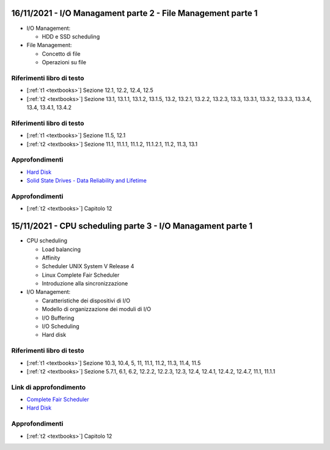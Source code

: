 16/11/2021 - I/O Managament parte 2 - File Management parte 1
----------------------------------------------------------------------


* I/O Management:
  
  * HDD e SSD scheduling

* File Management:
 
  * Concetto di file
  * Operazioni su file
  
Riferimenti libro di testo
""""""""""""""""""""""""""

* [:ref:`t1 <textbooks>`] Sezione 12.1, 12.2, 12.4, 12.5
* [:ref:`t2 <textbooks>`] Sezione 13.1, 13.1.1, 13.1.2, 13.1.5, 13.2, 13.2.1, 13.2.2, 13.2.3, 13.3, 13.3.1, 13.3.2, 13.3.3, 13.3.4, 13.4, 13.4.1, 13.4.2


Riferimenti libro di testo
""""""""""""""""""""""""""


* [:ref:`t1 <textbooks>`] Sezione 11.5, 12.1
* [:ref:`t2 <textbooks>`] Sezione 11.1, 11.1.1, 11.1.2, 11.1.2.1, 11.2, 11.3, 13.1


Approfondimenti
"""""""""""""""

* `Hard Disk <https://pages.cs.wisc.edu/~remzi/OSFEP/file-disks.pdf>`_
* `Solid State Drives - Data Reliability and Lifetime <https://www.csee.umbc.edu/~squire/images/ssd1.pdf>`_


Approfondimenti
"""""""""""""""

* [:ref:`t2 <textbooks>`] Capitolo 12



15/11/2021 - CPU scheduling parte 3 - I/O Managament parte 1
----------------------------------------------------------------------

* CPU scheduling
 
  * Load balancing
  * Affinity
  * Scheduler UNIX System V Release 4
  * Linux Complete Fair Scheduler
  * Introduzione alla sincronizzazione

* I/O Management:
  
  * Caratteristiche dei dispositivi di I/O
  * Modello di organizzazione dei moduli di I/O
  * I/O Buffering
  * I/O Scheduling
  * Hard disk


Riferimenti libro di testo
""""""""""""""""""""""""""

* [:ref:`t1 <textbooks>`] Sezione 10.3, 10.4, 5, 11, 11.1, 11.2, 11.3, 11.4, 11.5
* [:ref:`t2 <textbooks>`] Sezione 5.7.1, 6.1, 6.2, 12.2.2, 12.2.3, 12.3, 12.4, 12.4.1, 12.4.2, 12.4.7, 11.1, 11.1.1

Link di approfondimento
"""""""""""""""""""""""

* `Complete Fair Scheduler <https://www.kernel.org/doc/html/latest/scheduler/sched-design-CFS.html>`_
* `Hard Disk <https://pages.cs.wisc.edu/~remzi/OSFEP/file-disks.pdf>`_



Approfondimenti
"""""""""""""""

* [:ref:`t2 <textbooks>`] Capitolo 12

